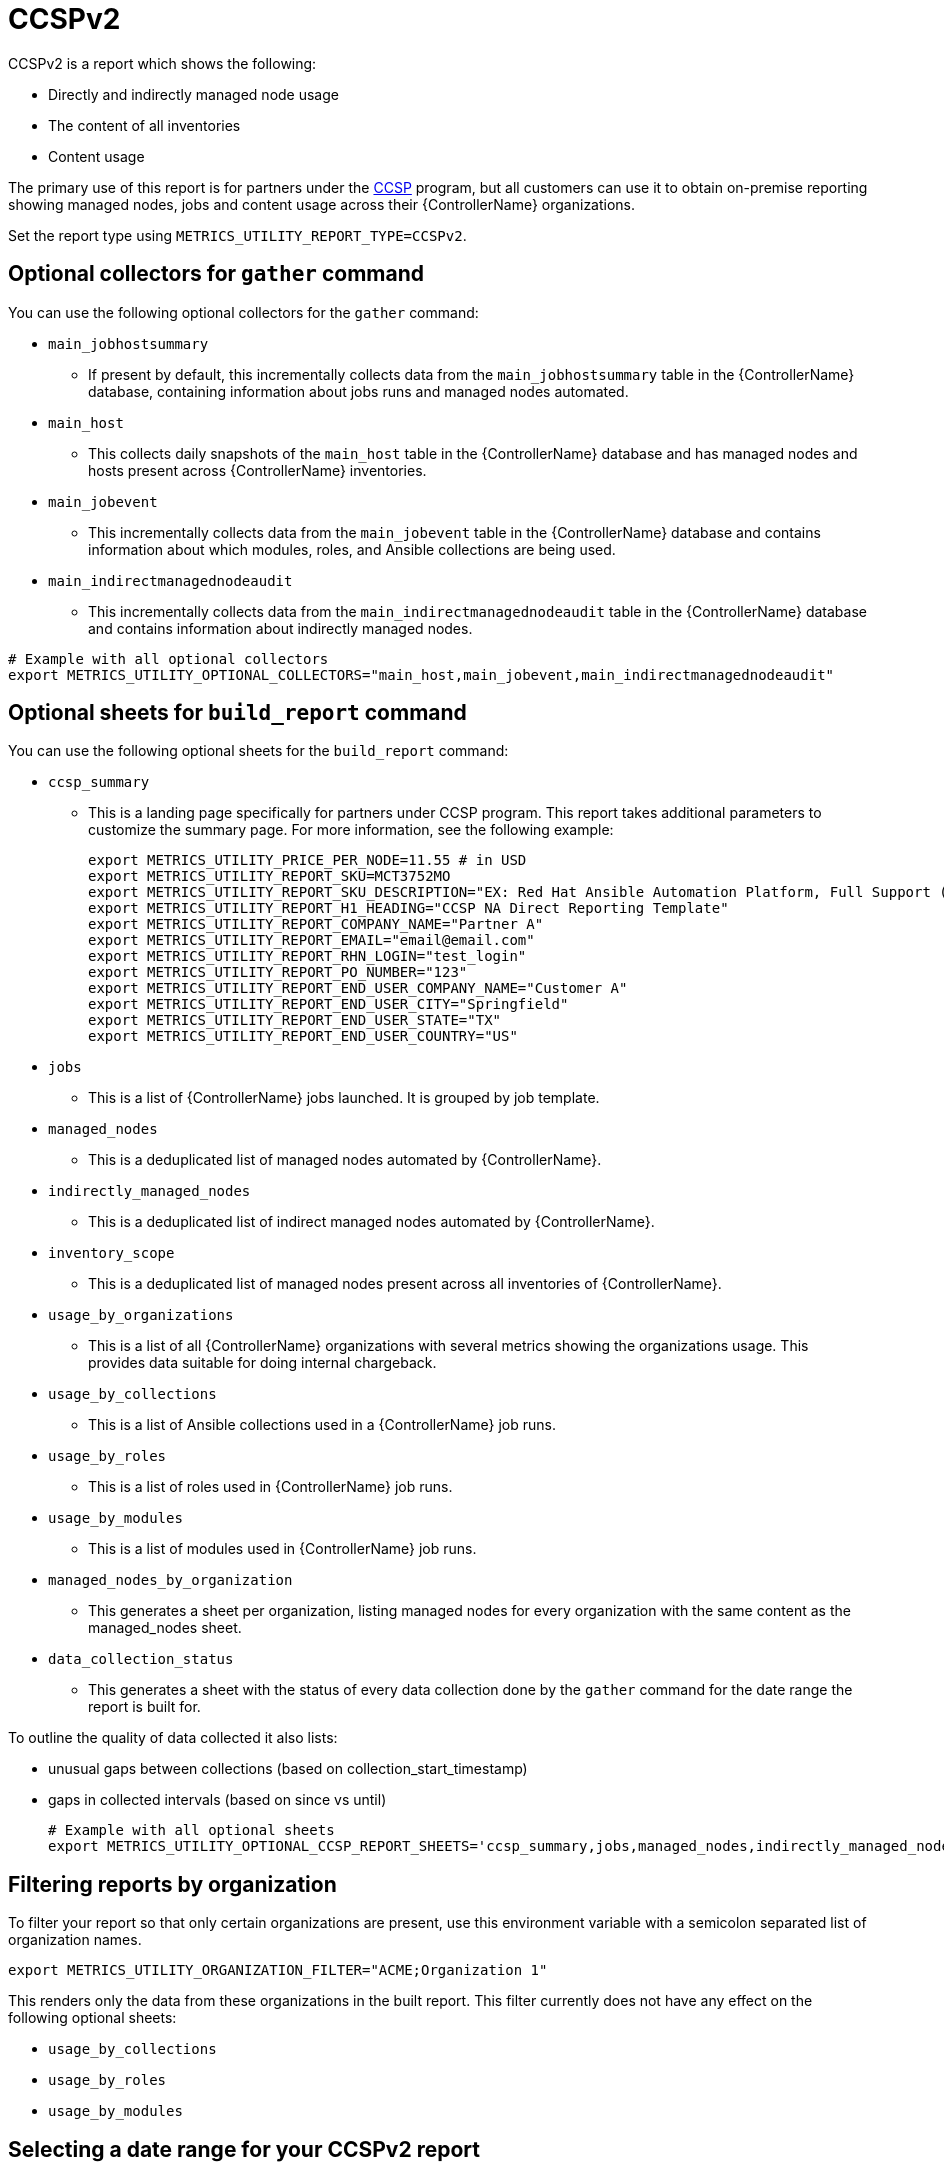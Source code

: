 [id="ref-ccspv2"]

= CCSPv2

CCSPv2 is a report which shows the following:

* Directly and indirectly managed node usage
* The content of all inventories
* Content usage 

The primary use of this report is for partners under the link:https://connect.redhat.com/en/programs/certified-cloud-service-provider[CCSP] program, but all customers can use it to obtain on-premise reporting showing managed nodes, jobs and content usage across their {ControllerName} organizations.

Set the report type using `METRICS_UTILITY_REPORT_TYPE=CCSPv2`.

== Optional collectors for `gather` command

You can use the following optional collectors for the `gather` command:

* `main_jobhostsummary`
** If present by default, this incrementally collects data from the `main_jobhostsummary` table in the {ControllerName} database, containing information about jobs runs and managed nodes automated.
* `main_host`
** This collects daily snapshots of the `main_host` table in the {ControllerName} database and has managed nodes and hosts present across {ControllerName} inventories.
* `main_jobevent`
** This incrementally collects data from the `main_jobevent` table in the {ControllerName} database and contains information about which modules, roles, and Ansible collections are being used.
* `main_indirectmanagednodeaudit`
** This incrementally collects data from the `main_indirectmanagednodeaudit` table in the {ControllerName} database and contains information about indirectly managed nodes.

----
# Example with all optional collectors
export METRICS_UTILITY_OPTIONAL_COLLECTORS="main_host,main_jobevent,main_indirectmanagednodeaudit"
----

== Optional sheets for `build_report` command

You can use the following optional sheets for the `build_report` command:

* `ccsp_summary`
** This is a landing page specifically for partners under CCSP program.
This report takes additional parameters to customize the summary page. For more information, see the following example:
+
----
export METRICS_UTILITY_PRICE_PER_NODE=11.55 # in USD
export METRICS_UTILITY_REPORT_SKU=MCT3752MO
export METRICS_UTILITY_REPORT_SKU_DESCRIPTION="EX: Red Hat Ansible Automation Platform, Full Support (1 Managed Node, Dedicated, Monthly)"
export METRICS_UTILITY_REPORT_H1_HEADING="CCSP NA Direct Reporting Template"
export METRICS_UTILITY_REPORT_COMPANY_NAME="Partner A"
export METRICS_UTILITY_REPORT_EMAIL="email@email.com"
export METRICS_UTILITY_REPORT_RHN_LOGIN="test_login"
export METRICS_UTILITY_REPORT_PO_NUMBER="123"
export METRICS_UTILITY_REPORT_END_USER_COMPANY_NAME="Customer A"
export METRICS_UTILITY_REPORT_END_USER_CITY="Springfield"
export METRICS_UTILITY_REPORT_END_USER_STATE="TX"
export METRICS_UTILITY_REPORT_END_USER_COUNTRY="US"
----
* `jobs`
** This is a list of {ControllerName} jobs launched. It is grouped by job template.
* `managed_nodes`
** This is a deduplicated list of managed nodes automated by {ControllerName}.
* `indirectly_managed_nodes`
** This is a deduplicated list of indirect managed nodes automated by {ControllerName}.
* `inventory_scope`
** This is a deduplicated list of managed nodes present across all inventories of {ControllerName}.
* `usage_by_organizations`
** This is a list of all {ControllerName} organizations with several metrics showing the organizations usage. This provides data suitable for doing internal chargeback.
* `usage_by_collections`
** This is a list of Ansible collections used in a {ControllerName} job runs.
* `usage_by_roles`
** This is a list of roles used in {ControllerName} job runs.
* `usage_by_modules`
** This is a list of modules used in {ControllerName} job runs.
* `managed_nodes_by_organization`
** This generates a sheet per organization, listing managed nodes for every organization with the same content as the managed_nodes sheet.
* `data_collection_status`
** This generates a sheet with the status of every data collection done by the `gather` command for the date range the report is built for. 

To outline the quality of data collected it also lists: 

*** unusual gaps between collections (based on collection_start_timestamp)
*** gaps in collected intervals (based on since vs until)
+
----
# Example with all optional sheets
export METRICS_UTILITY_OPTIONAL_CCSP_REPORT_SHEETS='ccsp_summary,jobs,managed_nodes,indirectly_managed_nodes,inventory_scope,usage_by_organizations,usage_by_collections,usage_by_roles,usage_by_modules,data_collection_status'
----

== Filtering reports by organization
To filter your report so that only certain organizations are present, use this environment variable with a semicolon separated list of organization names.

`export METRICS_UTILITY_ORGANIZATION_FILTER="ACME;Organization 1"`

This renders only the data from these organizations in the built report. This filter currently does not have any effect on the following optional sheets: 

* `usage_by_collections` 
* `usage_by_roles`
* `usage_by_modules`

== Selecting a date range for your CCSPv2 report

The default behavior of the CCSPv2 report is to build a report for the previous month. The following examples describe how to override this default behavior to select a specific date range for your report:  

----
# Build report for a specific month
metrics-utility build_report --month=2025-03 

# Build report for a specific date range, icluding the prvided days
metrics-utility build_report --since=2025-03-01 --until=2025-03-31

# Build report for a last 6 months from a current date
metrics-utility build_report --since=6months

# Build report for a last 6 months from a current date overriding an exisitng report
metrics-utility build_report --since=6months --force
----